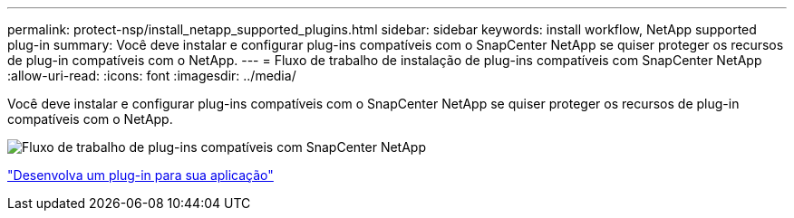 ---
permalink: protect-nsp/install_netapp_supported_plugins.html 
sidebar: sidebar 
keywords: install workflow, NetApp supported plug-in 
summary: Você deve instalar e configurar plug-ins compatíveis com o SnapCenter NetApp se quiser proteger os recursos de plug-in compatíveis com o NetApp. 
---
= Fluxo de trabalho de instalação de plug-ins compatíveis com SnapCenter NetApp
:allow-uri-read: 
:icons: font
:imagesdir: ../media/


[role="lead"]
Você deve instalar e configurar plug-ins compatíveis com o SnapCenter NetApp se quiser proteger os recursos de plug-in compatíveis com o NetApp.

image::../media/scc_install_configure_workflow.png[Fluxo de trabalho de plug-ins compatíveis com SnapCenter NetApp]

link:develop_a_plug_in_for_your_application.html["Desenvolva um plug-in para sua aplicação"]
